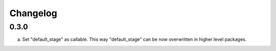 
Changelog
---------

0.3.0
~~~~~

a) Set "default_stage" as callable. This way "default_stage" can be now overwritten in higher level packages.